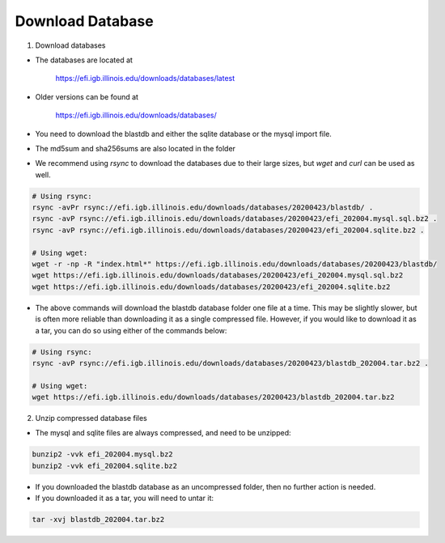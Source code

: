=================
Download Database
=================

1. Download databases

* The databases are located at 

	`https://efi.igb.illinois.edu/downloads/databases/latest <https://efi.igb.illinois.edu/downloads/databases/latest>`_

* Older versions can be found at 

	`https://efi.igb.illinois.edu/downloads/databases/ <https://efi.igb.illinois.edu/downloads/databases>`_


* You need to download the blastdb and either the sqlite database or the mysql import file.  
* The md5sum and sha256sums are also located in the folder
* We recommend using `rsync` to download the databases due to their large sizes, but `wget` and `curl` can be used as well.

.. code-block:: bash

	# Using rsync:
	rsync -avPr rsync://efi.igb.illinois.edu/downloads/databases/20200423/blastdb/ .
        rsync -avP rsync://efi.igb.illinois.edu/downloads/databases/20200423/efi_202004.mysql.sql.bz2 .
        rsync -avP rsync://efi.igb.illinois.edu/downloads/databases/20200423/efi_202004.sqlite.bz2 .

	# Using wget:
        wget -r -np -R "index.html*" https://efi.igb.illinois.edu/downloads/databases/20200423/blastdb/
	wget https://efi.igb.illinois.edu/downloads/databases/20200423/efi_202004.mysql.sql.bz2
	wget https://efi.igb.illinois.edu/downloads/databases/20200423/efi_202004.sqlite.bz2

* The above commands will download the blastdb database folder one file at a time. This may be slightly slower, but is often more reliable than downloading it as a single compressed file. However, if you would like to download it as a tar, you can do so using either of the commands below:

.. code-block:: bash

	# Using rsync:
	rsync -avP rsync://efi.igb.illinois.edu/downloads/databases/20200423/blastdb_202004.tar.bz2 .

	# Using wget:
        wget https://efi.igb.illinois.edu/downloads/databases/20200423/blastdb_202004.tar.bz2


2. Unzip compressed database files

* The mysql and sqlite files are always compressed, and need to be unzipped:

.. code-block:: bash

	bunzip2 -vvk efi_202004.mysql.bz2
	bunzip2 -vvk efi_202004.sqlite.bz2

* If you downloaded the blastdb database as an uncompressed folder, then no further action is needed.

* If you downloaded it as a tar, you will need to untar it:

.. code-block:: bash

	tar -xvj blastdb_202004.tar.bz2
